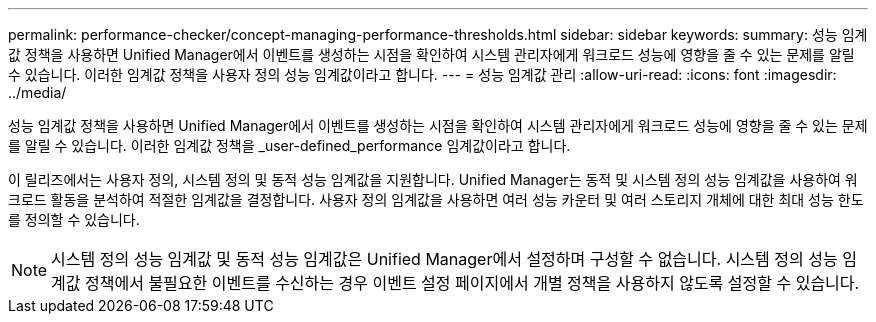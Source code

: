 ---
permalink: performance-checker/concept-managing-performance-thresholds.html 
sidebar: sidebar 
keywords:  
summary: 성능 임계값 정책을 사용하면 Unified Manager에서 이벤트를 생성하는 시점을 확인하여 시스템 관리자에게 워크로드 성능에 영향을 줄 수 있는 문제를 알릴 수 있습니다. 이러한 임계값 정책을 사용자 정의 성능 임계값이라고 합니다. 
---
= 성능 임계값 관리
:allow-uri-read: 
:icons: font
:imagesdir: ../media/


[role="lead"]
성능 임계값 정책을 사용하면 Unified Manager에서 이벤트를 생성하는 시점을 확인하여 시스템 관리자에게 워크로드 성능에 영향을 줄 수 있는 문제를 알릴 수 있습니다. 이러한 임계값 정책을 _user-defined_performance 임계값이라고 합니다.

이 릴리즈에서는 사용자 정의, 시스템 정의 및 동적 성능 임계값을 지원합니다. Unified Manager는 동적 및 시스템 정의 성능 임계값을 사용하여 워크로드 활동을 분석하여 적절한 임계값을 결정합니다. 사용자 정의 임계값을 사용하면 여러 성능 카운터 및 여러 스토리지 개체에 대한 최대 성능 한도를 정의할 수 있습니다.

[NOTE]
====
시스템 정의 성능 임계값 및 동적 성능 임계값은 Unified Manager에서 설정하며 구성할 수 없습니다. 시스템 정의 성능 임계값 정책에서 불필요한 이벤트를 수신하는 경우 이벤트 설정 페이지에서 개별 정책을 사용하지 않도록 설정할 수 있습니다.

====